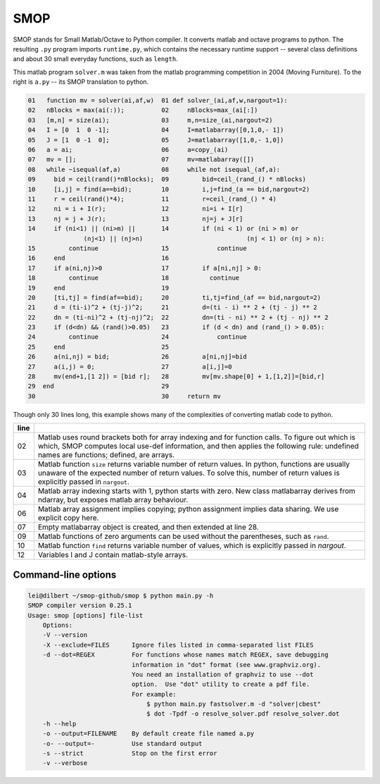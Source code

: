 ====
SMOP
====

SMOP stands for Small Matlab/Octave to Python compiler.  It
converts matlab and octave programs to python.  The
resulting ``.py`` program imports ``runtime.py``, which
contains the necessary runtime support -- several class
definitions and about 30 small everyday functions, such
as ``length``.

This matlab program ``solver.m`` was taken from the  matlab
programming competition in 2004 (Moving Furniture).  To the
right is ``a.py`` -- its SMOP translation to python.

.. code:: matlab
                                                                                                        
  01   function mv = solver(ai,af,w)  01 def solver_(ai,af,w,nargout=1):                  
  02   nBlocks = max(ai(:));          02     nBlocks=max_(ai[:])                          
  03   [m,n] = size(ai);              03     m,n=size_(ai,nargout=2)                      
  04   I = [0  1  0 -1];              04     I=matlabarray([0,1,0,- 1])                   
  05   J = [1  0 -1  0];              05     J=matlabarray([1,0,- 1,0])                   
  06   a = ai;                        06     a=copy_(ai)                                  
  07   mv = [];                       07     mv=matlabarray([])                           
  08   while ~isequal(af,a)           08     while not isequal_(af,a):                    
  09     bid = ceil(rand()*nBlocks);  09         bid=ceil_(rand_() * nBlocks)             
  10     [i,j] = find(a==bid);        10         i,j=find_(a == bid,nargout=2)            
  11     r = ceil(rand()*4);          11         r=ceil_(rand_() * 4)                     
  12     ni = i + I(r);               12         ni=i + I[r]                              
  13     nj = j + J(r);               13         nj=j + J[r]                              
  14     if (ni<1) || (ni>m) ||       14         if (ni < 1) or (ni > m) or
                 (nj<1) || (nj>n)                            (nj < 1) or (nj > n):
  15         continue                 15             continue                             
  16     end                          16                                                  
  17     if a(ni,nj)>0                17         if a[ni,nj] > 0:                         
  18         continue                 18           continue                               
  19     end                          19                                                  
  20     [ti,tj] = find(af==bid);     20         ti,tj=find_(af == bid,nargout=2)         
  21     d = (ti-i)^2 + (tj-j)^2;     21         d=(ti - i) ** 2 + (tj - j) ** 2          
  22     dn = (ti-ni)^2 + (tj-nj)^2;  22         dn=(ti - ni) ** 2 + (tj - nj) ** 2       
  23     if (d<dn) && (rand()>0.05)   23         if (d < dn) and (rand_() > 0.05):        
  24         continue                 24             continue                             
  25     end                          25                                                  
  26     a(ni,nj) = bid;              26         a[ni,nj]=bid                             
  27     a(i,j) = 0;                  27         a[i,j]=0                                 
  28     mv(end+1,[1 2]) = [bid r];   28         mv[mv.shape[0] + 1,[1,2]]=[bid,r]        
  29  end                             29                                                  
  30                                  30     return mv                                    


Though only 30 lines long, this example shows many of 
the complexities of converting matlab code to python.

====  ========================================================
line
====  ========================================================
  02  Matlab uses round brackets both for array indexing and
      for function calls. To figure out which is which,
      SMOP computes local use-def information, and then
      applies the following rule: undefined names are
      functions; defined, are arrays.
----  --------------------------------------------------------
  03  Matlab function ``size`` returns variable number of
      return values.  In python, functions are usually unaware
      of the expected number of return values.  To solve this,
      number of return values is explicitly passed in
      ``nargout``.
----  --------------------------------------------------------
  04  Matlab array indexing starts with 1, python starts with
      zero.  New class matlabarray derives from ndarray, but
      exposes matlab array behaviour.
----  --------------------------------------------------------
  06  Matlab array assignment implies copying; python
      assignment implies data sharing.  We use explicit copy
      here.
----  --------------------------------------------------------
  07  Empty matlabarray object is created, and then extended
      at line 28.
----  --------------------------------------------------------
  09  Matlab functions of zero arguments can be used without
      the parentheses, such as ``rand``.
----  --------------------------------------------------------
  10  Matlab function ``find`` returns variable number
      of values, which is explicitly passed in `nargout`.
----  --------------------------------------------------------
  12  Variables I and J contain matlab-style arrays.
====  ========================================================

Command-line options
--------------------

.. code:: sh

    lei@dilbert ~/smop-github/smop $ python main.py -h
    SMOP compiler version 0.25.1
    Usage: smop [options] file-list
        Options:
        -V --version
        -X --exclude=FILES      Ignore files listed in comma-separated list FILES
        -d --dot=REGEX          For functions whose names match REGEX, save debugging
                                information in "dot" format (see www.graphviz.org).
                                You need an installation of graphviz to use --dot
                                option.  Use "dot" utility to create a pdf file.
                                For example: 
                                    $ python main.py fastsolver.m -d "solver|cbest"
                                    $ dot -Tpdf -o resolve_solver.pdf resolve_solver.dot
        -h --help
        -o --output=FILENAME    By default create file named a.py
        -o- --output=-          Use standard output
        -s --strict             Stop on the first error
        -v --verbose

.. vim: tw=60
